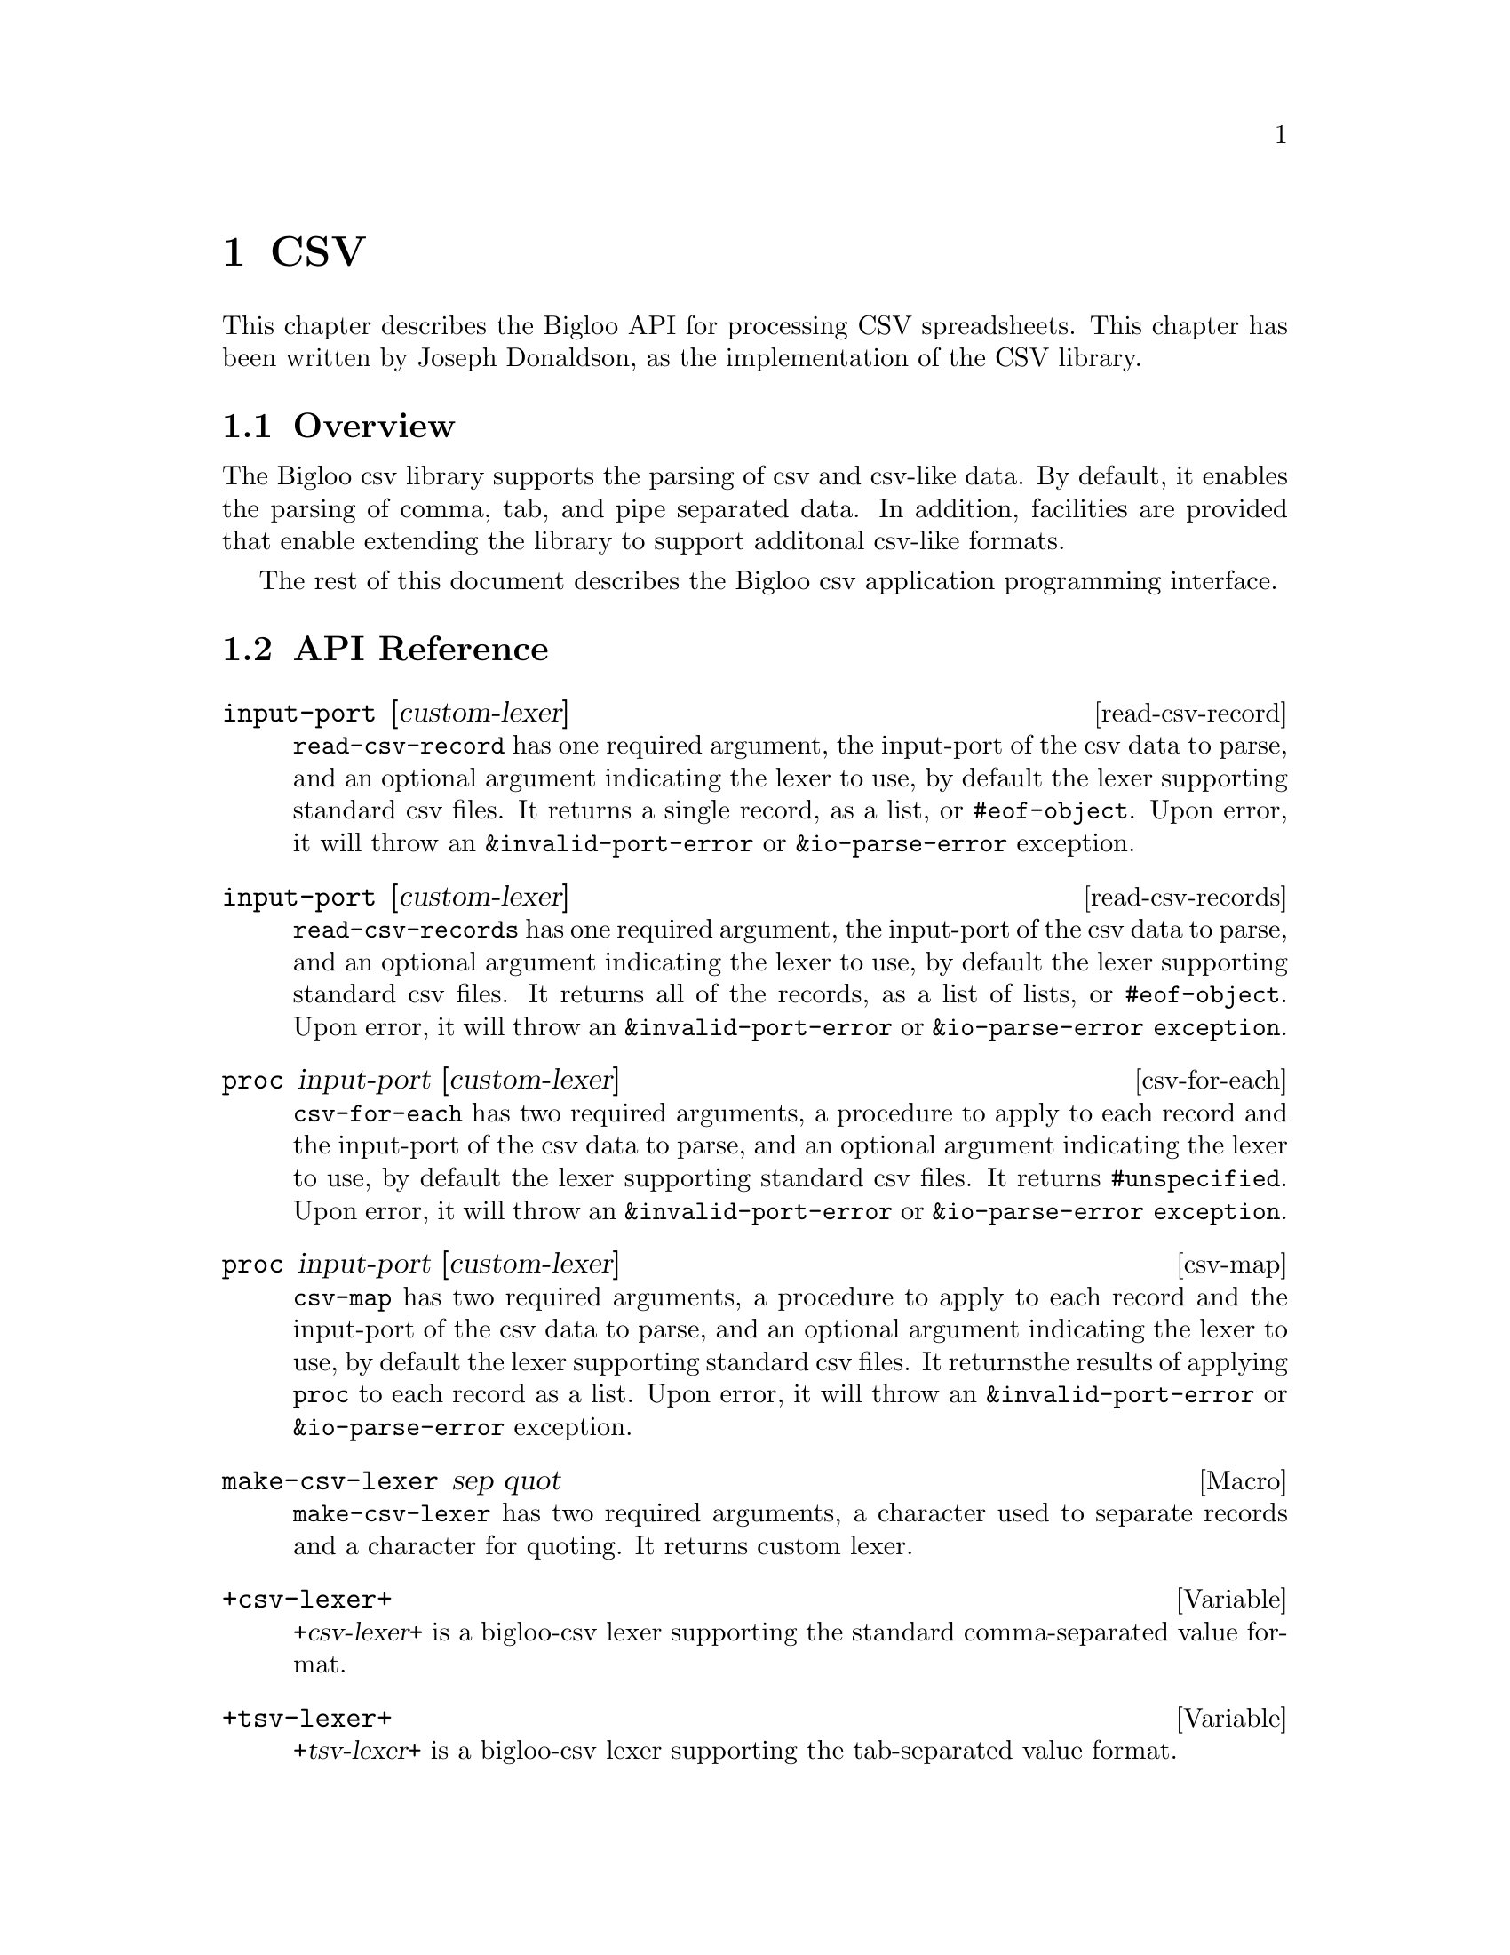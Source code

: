 @c =================================================================== @c
@c    serrano/prgm/project/bigloo/manuals/text.texi                    @c
@c    ------------------------------------------------------------     @c
@c    Author      :  Joseph Donaldson                                  @c
@c    Creation    :  Tue Aug 31 13:16:21 2010                          @c
@c    Last change :                                                    @c
@c    Copyright   :  2010 Manuel Serrano                               @c
@c    ------------------------------------------------------------     @c
@c    Text manipulations                                               @c
@c =================================================================== @c

@c ------------------------------------------------------------------- @c
@c    Csv ...                                                          @c
@c ------------------------------------------------------------------- @c
@node CSV, Eval, Text, Top
@comment  node-name,  next,  previous,  up
@chapter CSV
@cindex Csv

This chapter describes the Bigloo API for processing CSV spreadsheets.
This chapter has been written by Joseph Donaldson, as the implementation
of the CSV library.

@comment node-name, next,          previous, up
@menu
* CSV Overview::    What is this Bigloo csv library?.
* API Reference::
* Example::  
@end menu

@node CSV Overview, API Reference, , CSV
@comment node-name,     next,          previous, up
@section Overview

The Bigloo csv library supports the parsing of csv and csv-like
data. By default, it enables the parsing of comma, tab, and pipe
separated data. In addition, facilities are provided that enable
extending the library to support additonal csv-like formats.

The rest of this document describes the Bigloo csv application programming
interface.

@node API Reference, Example, CSV Overview, CSV
@comment node-name, next,          previous, up
@section API Reference

@menu
* read-csv-record::
* read-csv-records::
* csv-for-each::
* csv-map::
* make-csv-lexer::
* +csv-lexer+:: comma separated values
* +tsv-lexer+:: tab separated values
* +psv-lexer+:: pipe separated values
@end menu

@node read-csv-record, read-csv-records, ,API Reference
@comment node-name, next,          previous, up


@deffn read-csv-record input-port [custom-lexer]

@code{read-csv-record} has one required argument, the input-port of
the csv data to parse, and an optional argument indicating the lexer
to use, by default the lexer supporting standard csv files. It returns
a single record, as a list, or @code{#eof-object}. Upon error, it will
throw an @code{&invalid-port-error} or @code{&io-parse-error}
exception.

@end deffn

@node read-csv-records, csv-for-each, read-csv-record ,API Reference
@comment node-name, next,          previous, up

@deffn read-csv-records input-port [custom-lexer]

@code{read-csv-records} has one required argument, the input-port of
the csv data to parse, and an optional argument indicating the lexer
to use, by default the lexer supporting standard csv files. It returns
all of the records, as a list of lists, or @code{#eof-object}. Upon
error, it will throw an @code{&invalid-port-error} or
@code{&io-parse-error exception}.

@end deffn


@node    csv-for-each,csv-map ,read-csv-records, API Reference
@comment node-name, next,          previous, up

@deffn csv-for-each proc input-port [custom-lexer]

@code{csv-for-each} has two required arguments, a procedure to apply
to each record and the input-port of the csv data to parse, and an
optional argument indicating the lexer to use, by default the lexer
supporting standard csv files. It returns @code{#unspecified}. Upon
error, it will throw an @code{&invalid-port-error} or
@code{&io-parse-error exception}.

@end deffn

@node    csv-map,make-csv-lexer,csv-for-each, API Reference
@comment node-name, next,          previous, up

@deffn csv-map proc input-port [custom-lexer]

@code{csv-map} has two required arguments, a procedure to apply to
each record and the input-port of the csv data to parse, and an
optional argument indicating the lexer to use, by default the lexer
supporting standard csv files. It returnsthe results of applying
@code{proc} to each record as a list. Upon error, it will throw an
@code{&invalid-port-error} or @code{&io-parse-error} exception.

@end deffn


@node    make-csv-lexer,+csv-lexer+,csv-map, API Reference
@comment node-name, next,          previous, up

@defmac make-csv-lexer sep  quot
@code{make-csv-lexer} has two required arguments, a character used to separate records and a character for quoting. It returns custom lexer.
@end defmac

@node    +csv-lexer+,+tsv-lexer+,make-csv-lexer, API Reference
@comment node-name, next,          previous, up

@defvar +csv-lexer+
@var{+csv-lexer+} is a bigloo-csv lexer supporting the standard comma-separated value format.
@end defvar

@node    +tsv-lexer+,+psv-lexer+,+csv-lexer+, API Reference
@comment node-name, next,          previous, up

@defvar +tsv-lexer+
@var{+tsv-lexer+} is a bigloo-csv lexer supporting the tab-separated value format.
@end defvar

@node    +psv-lexer+,,+tsv-lexer+, API Reference
@comment node-name, next,          previous, up

@defvar +psv-lexer+
@var{+psv-lexer+} is a bigloo-csv lexer supporting the pipe-separated value format.
@end defvar

@node    Example, ,API Reference, CSV
@comment node-name, next,          previous, up
The following is a simple example of using the bigloo-csv library. It parses a single record from the given csv data and prints it.

@smalllisp 
(module example
   (library bigloo-csv)
   (main main))

(define +csv-data+ "dog,cat,horse\npig,cow,squirrel")

(define (main args)
   (let ((in (open-input-string +csv-data+)))
      (unwind-protect              
         (print (read-csv-record in))
         (close-input-port in)))) 
@end smalllisp


